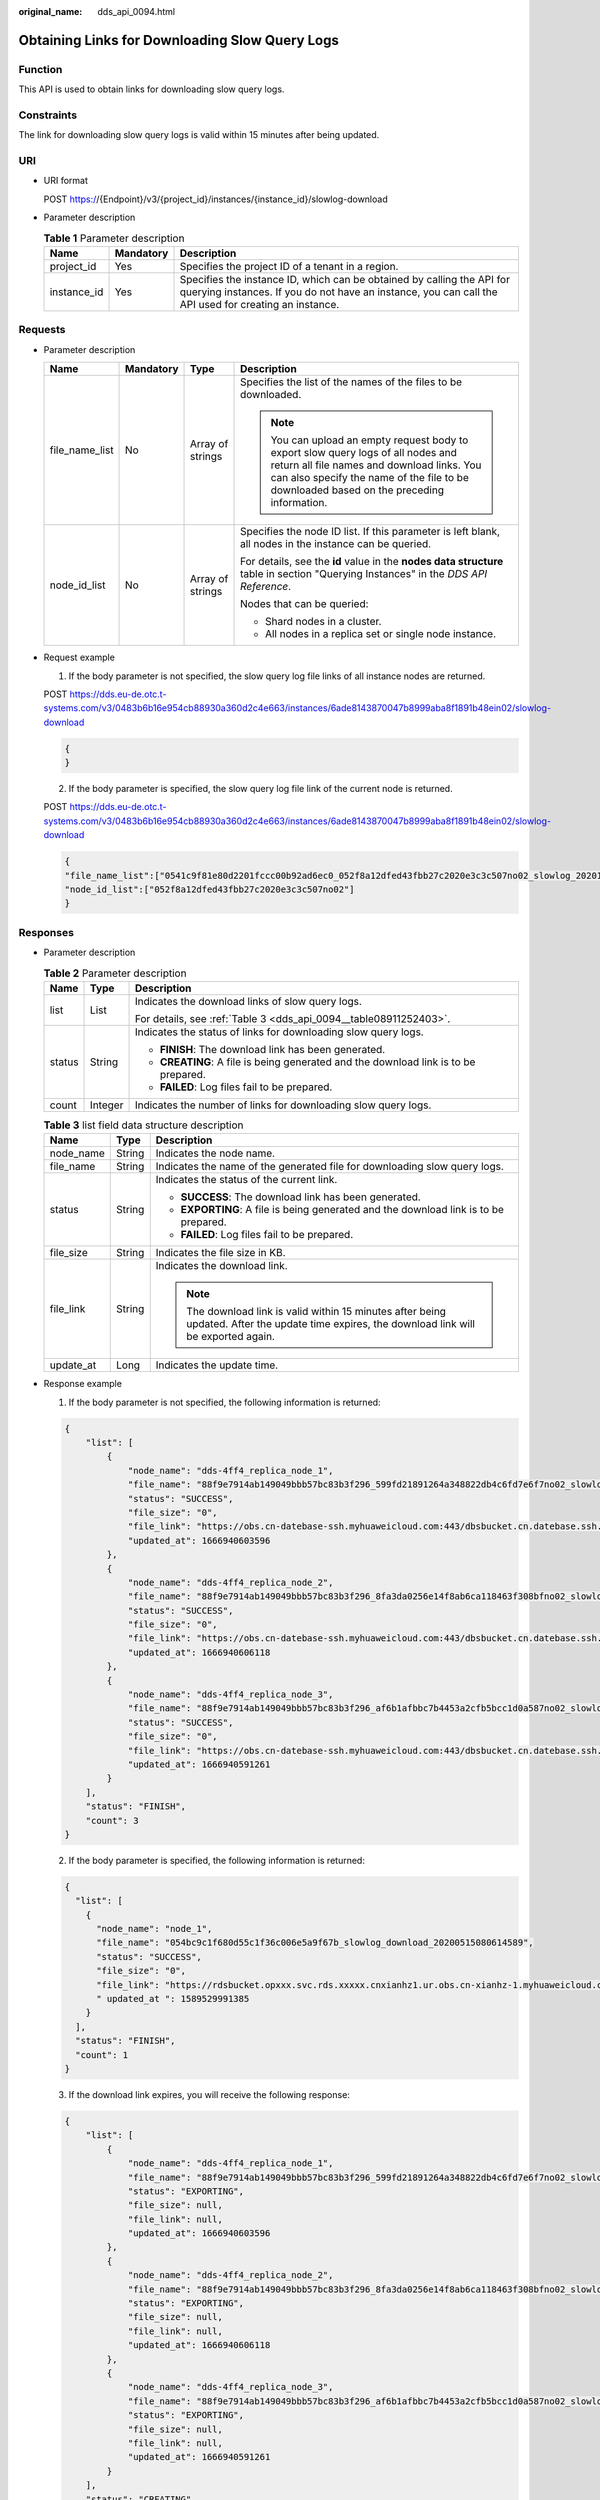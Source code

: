 :original_name: dds_api_0094.html

.. _dds_api_0094:

Obtaining Links for Downloading Slow Query Logs
===============================================

Function
--------

This API is used to obtain links for downloading slow query logs.

Constraints
-----------

The link for downloading slow query logs is valid within 15 minutes after being updated.

URI
---

-  URI format

   POST https://{Endpoint}/v3/{project_id}/instances/{instance_id}/slowlog-download

-  Parameter description

   .. table:: **Table 1** Parameter description

      +-------------+-----------+---------------------------------------------------------------------------------------------------------------------------------------------------------------------------------+
      | Name        | Mandatory | Description                                                                                                                                                                     |
      +=============+===========+=================================================================================================================================================================================+
      | project_id  | Yes       | Specifies the project ID of a tenant in a region.                                                                                                                               |
      +-------------+-----------+---------------------------------------------------------------------------------------------------------------------------------------------------------------------------------+
      | instance_id | Yes       | Specifies the instance ID, which can be obtained by calling the API for querying instances. If you do not have an instance, you can call the API used for creating an instance. |
      +-------------+-----------+---------------------------------------------------------------------------------------------------------------------------------------------------------------------------------+

Requests
--------

-  Parameter description

   +-----------------+-----------------+------------------+-----------------------------------------------------------------------------------------------------------------------------------------------------------------------------------------------------------------------------+
   | Name            | Mandatory       | Type             | Description                                                                                                                                                                                                                 |
   +=================+=================+==================+=============================================================================================================================================================================================================================+
   | file_name_list  | No              | Array of strings | Specifies the list of the names of the files to be downloaded.                                                                                                                                                              |
   |                 |                 |                  |                                                                                                                                                                                                                             |
   |                 |                 |                  | .. note::                                                                                                                                                                                                                   |
   |                 |                 |                  |                                                                                                                                                                                                                             |
   |                 |                 |                  |    You can upload an empty request body to export slow query logs of all nodes and return all file names and download links. You can also specify the name of the file to be downloaded based on the preceding information. |
   +-----------------+-----------------+------------------+-----------------------------------------------------------------------------------------------------------------------------------------------------------------------------------------------------------------------------+
   | node_id_list    | No              | Array of strings | Specifies the node ID list. If this parameter is left blank, all nodes in the instance can be queried.                                                                                                                      |
   |                 |                 |                  |                                                                                                                                                                                                                             |
   |                 |                 |                  | For details, see the **id** value in the **nodes data structure** table in section "Querying Instances" in the *DDS API Reference*.                                                                                         |
   |                 |                 |                  |                                                                                                                                                                                                                             |
   |                 |                 |                  | Nodes that can be queried:                                                                                                                                                                                                  |
   |                 |                 |                  |                                                                                                                                                                                                                             |
   |                 |                 |                  | -  Shard nodes in a cluster.                                                                                                                                                                                                |
   |                 |                 |                  | -  All nodes in a replica set or single node instance.                                                                                                                                                                      |
   +-----------------+-----------------+------------------+-----------------------------------------------------------------------------------------------------------------------------------------------------------------------------------------------------------------------------+

-  Request example

   1. If the body parameter is not specified, the slow query log file links of all instance nodes are returned.

   POST https://dds.eu-de.otc.t-systems.com/v3/0483b6b16e954cb88930a360d2c4e663/instances/6ade8143870047b8999aba8f1891b48ein02/slowlog-download

   .. code-block:: text

      {
      }

   2. If the body parameter is specified, the slow query log file link of the current node is returned.

   POST https://dds.eu-de.otc.t-systems.com/v3/0483b6b16e954cb88930a360d2c4e663/instances/6ade8143870047b8999aba8f1891b48ein02/slowlog-download

   .. code-block:: text

      {
      "file_name_list":["0541c9f81e80d2201fccc00b92ad6ec0_052f8a12dfed43fbb27c2020e3c3c507no02_slowlog_20201117104809"],
      "node_id_list":["052f8a12dfed43fbb27c2020e3c3c507no02"]
      }

Responses
---------

-  Parameter description

   .. table:: **Table 2** Parameter description

      +-----------------------+-----------------------+-------------------------------------------------------------------------------------+
      | Name                  | Type                  | Description                                                                         |
      +=======================+=======================+=====================================================================================+
      | list                  | List                  | Indicates the download links of slow query logs.                                    |
      |                       |                       |                                                                                     |
      |                       |                       | For details, see :ref:`Table 3 <dds_api_0094__table08911252403>`.                   |
      +-----------------------+-----------------------+-------------------------------------------------------------------------------------+
      | status                | String                | Indicates the status of links for downloading slow query logs.                      |
      |                       |                       |                                                                                     |
      |                       |                       | -  **FINISH**: The download link has been generated.                                |
      |                       |                       | -  **CREATING**: A file is being generated and the download link is to be prepared. |
      |                       |                       | -  **FAILED**: Log files fail to be prepared.                                       |
      +-----------------------+-----------------------+-------------------------------------------------------------------------------------+
      | count                 | Integer               | Indicates the number of links for downloading slow query logs.                      |
      +-----------------------+-----------------------+-------------------------------------------------------------------------------------+

   .. _dds_api_0094__table08911252403:

   .. table:: **Table 3** list field data structure description

      +-----------------------+-----------------------+-----------------------------------------------------------------------------------------------------------------------------------------------+
      | Name                  | Type                  | Description                                                                                                                                   |
      +=======================+=======================+===============================================================================================================================================+
      | node_name             | String                | Indicates the node name.                                                                                                                      |
      +-----------------------+-----------------------+-----------------------------------------------------------------------------------------------------------------------------------------------+
      | file_name             | String                | Indicates the name of the generated file for downloading slow query logs.                                                                     |
      +-----------------------+-----------------------+-----------------------------------------------------------------------------------------------------------------------------------------------+
      | status                | String                | Indicates the status of the current link.                                                                                                     |
      |                       |                       |                                                                                                                                               |
      |                       |                       | -  **SUCCESS**: The download link has been generated.                                                                                         |
      |                       |                       | -  **EXPORTING**: A file is being generated and the download link is to be prepared.                                                          |
      |                       |                       | -  **FAILED**: Log files fail to be prepared.                                                                                                 |
      +-----------------------+-----------------------+-----------------------------------------------------------------------------------------------------------------------------------------------+
      | file_size             | String                | Indicates the file size in KB.                                                                                                                |
      +-----------------------+-----------------------+-----------------------------------------------------------------------------------------------------------------------------------------------+
      | file_link             | String                | Indicates the download link.                                                                                                                  |
      |                       |                       |                                                                                                                                               |
      |                       |                       | .. note::                                                                                                                                     |
      |                       |                       |                                                                                                                                               |
      |                       |                       |    The download link is valid within 15 minutes after being updated. After the update time expires, the download link will be exported again. |
      +-----------------------+-----------------------+-----------------------------------------------------------------------------------------------------------------------------------------------+
      | update_at             | Long                  | Indicates the update time.                                                                                                                    |
      +-----------------------+-----------------------+-----------------------------------------------------------------------------------------------------------------------------------------------+

-  Response example

   1. If the body parameter is not specified, the following information is returned:

   .. code-block:: text

      {
          "list": [
              {
                  "node_name": "dds-4ff4_replica_node_1",
                  "file_name": "88f9e7914ab149049bbb57bc83b3f296_599fd21891264a348822db4c6fd7e6f7no02_slowlog_20221028070301",
                  "status": "SUCCESS",
                  "file_size": "0",
                  "file_link": "https://obs.cn-datebase-ssh.myhuaweicloud.com:443/dbsbucket.cn.datebase.ssh.a5b2d082b6264f249283eed2b612e934/88f9e7914ab149049bbb57bc83b3f296_599fd21891264a348822db4c6fd7e6f7no02_slowlog_20221028070301?AWSAccessKeyId=IUMLNBNX6IDB9ERZTLBR&Expires=1666941149&response-cache-control=no-cache%2Cno-store&Signature=t%2FZCh1%2BNufd6tsg%2BG1KtPdW3c%2FE%3D",
                  "updated_at": 1666940603596
              },
              {
                  "node_name": "dds-4ff4_replica_node_2",
                  "file_name": "88f9e7914ab149049bbb57bc83b3f296_8fa3da0256e14f8ab6ca118463f308bfno02_slowlog_20221028070301",
                  "status": "SUCCESS",
                  "file_size": "0",
                  "file_link": "https://obs.cn-datebase-ssh.myhuaweicloud.com:443/dbsbucket.cn.datebase.ssh.a5b2d082b6264f249283eed2b612e934/88f9e7914ab149049bbb57bc83b3f296_8fa3da0256e14f8ab6ca118463f308bfno02_slowlog_20221028070301?AWSAccessKeyId=IUMLNBNX6IDB9ERZTLBR&Expires=1666941149&response-cache-control=no-cache%2Cno-store&Signature=NIjwbCBbiffqHFP7086vaxeLPgs%3D",
                  "updated_at": 1666940606118
              },
              {
                  "node_name": "dds-4ff4_replica_node_3",
                  "file_name": "88f9e7914ab149049bbb57bc83b3f296_af6b1afbbc7b4453a2cfb5bcc1d0a587no02_slowlog_20221028070301",
                  "status": "SUCCESS",
                  "file_size": "0",
                  "file_link": "https://obs.cn-datebase-ssh.myhuaweicloud.com:443/dbsbucket.cn.datebase.ssh.a5b2d082b6264f249283eed2b612e934/88f9e7914ab149049bbb57bc83b3f296_af6b1afbbc7b4453a2cfb5bcc1d0a587no02_slowlog_20221028070301?AWSAccessKeyId=IUMLNBNX6IDB9ERZTLBR&Expires=1666941149&response-cache-control=no-cache%2Cno-store&Signature=LpdZPw0UTk9mm1QdNBcBTeLJ4c0%3D",
                  "updated_at": 1666940591261
              }
          ],
          "status": "FINISH",
          "count": 3
      }

   2. If the body parameter is specified, the following information is returned:

   .. code-block:: text

      {
        "list": [
          {
            "node_name": "node_1",
            "file_name": "054bc9c1f680d55c1f36c006e5a9f67b_slowlog_download_20200515080614589",
            "status": "SUCCESS",
            "file_size": "0",
            "file_link": "https://rdsbucket.opxxx.svc.rds.xxxxx.cnxianhz1.ur.obs.cn-xianhz-1.myhuaweicloud.com:443/054bc9c1f680d55c1f36c006e5a9f67b_slowlog_download_20200515080614589?AWSAccessKeyId=1BQ38TBCQHAVQXBUMUTC&Expires=1589530200&response-cache-control=no-cache%2Cno-store&Signature=Fgi4%2BLOJ9frAXyOkz5hRoW5O%2BUM%3D",
            " updated_at ": 1589529991385
          }
        ],
        "status": "FINISH",
        "count": 1
      }

   3. If the download link expires, you will receive the following response:

   .. code-block:: text

      {
          "list": [
              {
                  "node_name": "dds-4ff4_replica_node_1",
                  "file_name": "88f9e7914ab149049bbb57bc83b3f296_599fd21891264a348822db4c6fd7e6f7no02_slowlog_20221028070301",
                  "status": "EXPORTING",
                  "file_size": null,
                  "file_link": null,
                  "updated_at": 1666940603596
              },
              {
                  "node_name": "dds-4ff4_replica_node_2",
                  "file_name": "88f9e7914ab149049bbb57bc83b3f296_8fa3da0256e14f8ab6ca118463f308bfno02_slowlog_20221028070301",
                  "status": "EXPORTING",
                  "file_size": null,
                  "file_link": null,
                  "updated_at": 1666940606118
              },
              {
                  "node_name": "dds-4ff4_replica_node_3",
                  "file_name": "88f9e7914ab149049bbb57bc83b3f296_af6b1afbbc7b4453a2cfb5bcc1d0a587no02_slowlog_20221028070301",
                  "status": "EXPORTING",
                  "file_size": null,
                  "file_link": null,
                  "updated_at": 1666940591261
              }
          ],
          "status": "CREATING",
          "count": 3
      }

Status Code
-----------

Status Code:200.

For more information, see :ref:`Status Code <dds_status_code>`.

Error Code
----------

For more information, see :ref:`Error Code <dds_error_code>`.
